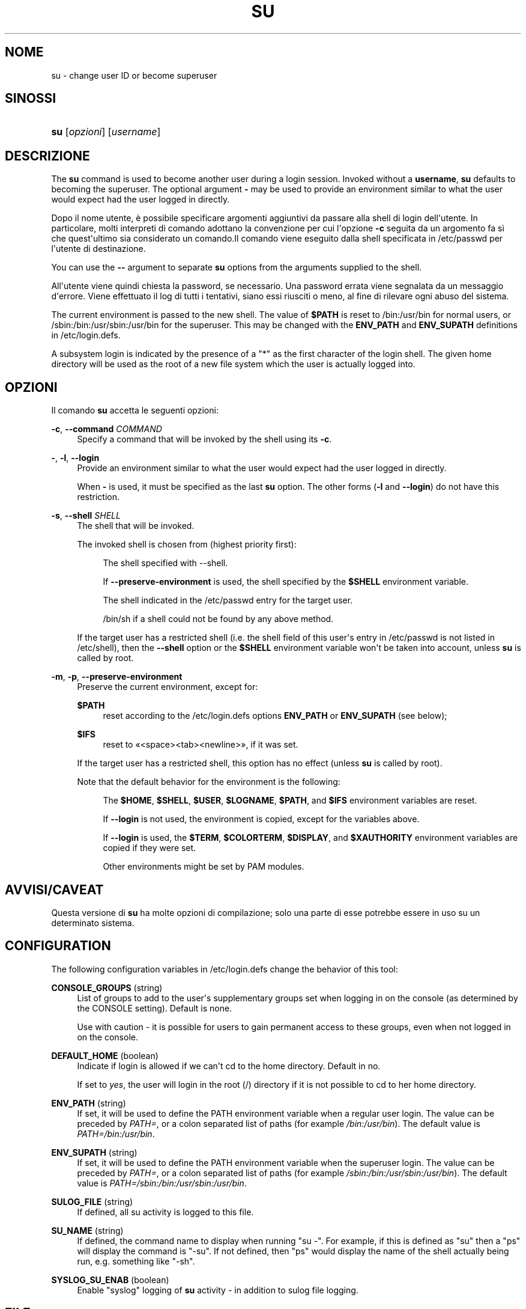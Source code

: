 '\" t
.\"     Title: su
.\"    Author: [FIXME: author] [see http://docbook.sf.net/el/author]
.\" Generator: DocBook XSL Stylesheets v1.76.1 <http://docbook.sf.net/>
.\"      Date: 27/01/2016
.\"    Manual: User Commands
.\"    Source: User Commands
.\"  Language: Italian
.\"
.TH "SU" "1" "27/01/2016" "User Commands" "User Commands"
.\" http://bugs.debian.org/507673
.ie \n(.g .ds Aq \(aq
.el       .ds Aq '
.\" http://bugs.debian.org/507673
.ie \n(.g .ds Aq \(aq
.el       .ds Aq '
.\" -----------------------------------------------------------------
.\" * Define some portability stuff
.\" -----------------------------------------------------------------
.\" ~~~~~~~~~~~~~~~~~~~~~~~~~~~~~~~~~~~~~~~~~~~~~~~~~~~~~~~~~~~~~~~~~
.\" http://bugs.debian.org/507673
.\" http://lists.gnu.org/archive/html/groff/2009-02/msg00013.html
.\" ~~~~~~~~~~~~~~~~~~~~~~~~~~~~~~~~~~~~~~~~~~~~~~~~~~~~~~~~~~~~~~~~~
.ie \n(.g .ds Aq \(aq
.el       .ds Aq '
.\" -----------------------------------------------------------------
.\" * set default formatting
.\" -----------------------------------------------------------------
.\" disable hyphenation
.nh
.\" disable justification (adjust text to left margin only)
.ad l
.\" -----------------------------------------------------------------
.\" * MAIN CONTENT STARTS HERE *
.\" -----------------------------------------------------------------
.SH "NOME"
su \- change user ID or become superuser
.SH "SINOSSI"
.HP \w'\fBsu\fR\ 'u
\fBsu\fR [\fIopzioni\fR] [\fIusername\fR]
.SH "DESCRIZIONE"
.PP
The
\fBsu\fR
command is used to become another user during a login session\&. Invoked without a
\fBusername\fR,
\fBsu\fR
defaults to becoming the superuser\&. The optional argument
\fB\-\fR
may be used to provide an environment similar to what the user would expect had the user logged in directly\&.
.PP
Dopo il nome utente, \(`e possibile specificare argomenti aggiuntivi da passare alla shell di login dell\*(Aqutente\&. In particolare, molti interpreti di comando adottano la convenzione per cui l\*(Aqopzione
\fB\-c\fR
seguita da un argomento fa s\(`i che quest\*(Aqultimo sia considerato un comando\&.Il comando viene eseguito dalla shell specificata in
/etc/passwd
per l\*(Aqutente di destinazione\&.
.PP
You can use the
\fB\-\-\fR
argument to separate
\fBsu\fR
options from the arguments supplied to the shell\&.
.PP
All\*(Aqutente viene quindi chiesta la password, se necessario\&. Una password errata viene segnalata da un messaggio d\*(Aqerrore\&. Viene effettuato il log di tutti i tentativi, siano essi riusciti o meno, al fine di rilevare ogni abuso del sistema\&.
.PP
The current environment is passed to the new shell\&. The value of
\fB$PATH\fR
is reset to
/bin:/usr/bin
for normal users, or
/sbin:/bin:/usr/sbin:/usr/bin
for the superuser\&. This may be changed with the
\fBENV_PATH\fR
and
\fBENV_SUPATH\fR
definitions in
/etc/login\&.defs\&.
.PP
A subsystem login is indicated by the presence of a "*" as the first character of the login shell\&. The given home directory will be used as the root of a new file system which the user is actually logged into\&.
.SH "OPZIONI"
.PP
Il comando
\fBsu\fR
accetta le seguenti opzioni:
.PP
\fB\-c\fR, \fB\-\-command\fR \fICOMMAND\fR
.RS 4
Specify a command that will be invoked by the shell using its
\fB\-c\fR\&.
.RE
.PP
\fB\-\fR, \fB\-l\fR, \fB\-\-login\fR
.RS 4
Provide an environment similar to what the user would expect had the user logged in directly\&.
.sp
When
\fB\-\fR
is used, it must be specified as the last
\fBsu\fR
option\&. The other forms (\fB\-l\fR
and
\fB\-\-login\fR) do not have this restriction\&.
.RE
.PP
\fB\-s\fR, \fB\-\-shell\fR \fISHELL\fR
.RS 4
The shell that will be invoked\&.
.sp
The invoked shell is chosen from (highest priority first):
.PP
.RS 4
The shell specified with \-\-shell\&.
.RE
.PP
.RS 4
If
\fB\-\-preserve\-environment\fR
is used, the shell specified by the
\fB$SHELL\fR
environment variable\&.
.RE
.PP
.RS 4
The shell indicated in the
/etc/passwd
entry for the target user\&.
.RE
.PP
.RS 4
/bin/sh
if a shell could not be found by any above method\&.
.RE
.sp
If the target user has a restricted shell (i\&.e\&. the shell field of this user\*(Aqs entry in
/etc/passwd
is not listed in
/etc/shell), then the
\fB\-\-shell\fR
option or the
\fB$SHELL\fR
environment variable won\*(Aqt be taken into account, unless
\fBsu\fR
is called by root\&.
.RE
.PP
\fB\-m\fR, \fB\-p\fR, \fB\-\-preserve\-environment\fR
.RS 4
Preserve the current environment, except for:
.PP
\fB$PATH\fR
.RS 4
reset according to the
/etc/login\&.defs
options
\fBENV_PATH\fR
or
\fBENV_SUPATH\fR
(see below);
.RE
.PP
\fB$IFS\fR
.RS 4
reset to
\(Fo<space><tab><newline>\(Fc, if it was set\&.
.RE
.sp
If the target user has a restricted shell, this option has no effect (unless
\fBsu\fR
is called by root)\&.
.sp
Note that the default behavior for the environment is the following:
.PP
.RS 4
The
\fB$HOME\fR,
\fB$SHELL\fR,
\fB$USER\fR,
\fB$LOGNAME\fR,
\fB$PATH\fR, and
\fB$IFS\fR
environment variables are reset\&.
.RE
.PP
.RS 4
If
\fB\-\-login\fR
is not used, the environment is copied, except for the variables above\&.
.RE
.PP
.RS 4
If
\fB\-\-login\fR
is used, the
\fB$TERM\fR,
\fB$COLORTERM\fR,
\fB$DISPLAY\fR, and
\fB$XAUTHORITY\fR
environment variables are copied if they were set\&.
.RE
.PP
.RS 4
Other environments might be set by PAM modules\&.
.RE
.sp
.RE
.SH "AVVISI/CAVEAT"
.PP
Questa versione di
\fBsu\fR
ha molte opzioni di compilazione; solo una parte di esse potrebbe essere in uso su un determinato sistema\&.
.SH "CONFIGURATION"
.PP
The following configuration variables in
/etc/login\&.defs
change the behavior of this tool:
.PP
\fBCONSOLE_GROUPS\fR (string)
.RS 4
List of groups to add to the user\*(Aqs supplementary groups set when logging in on the console (as determined by the CONSOLE setting)\&. Default is none\&.

Use with caution \- it is possible for users to gain permanent access to these groups, even when not logged in on the console\&.
.RE
.PP
\fBDEFAULT_HOME\fR (boolean)
.RS 4
Indicate if login is allowed if we can\*(Aqt cd to the home directory\&. Default in no\&.
.sp
If set to
\fIyes\fR, the user will login in the root (/) directory if it is not possible to cd to her home directory\&.
.RE
.PP
\fBENV_PATH\fR (string)
.RS 4
If set, it will be used to define the PATH environment variable when a regular user login\&. The value can be preceded by
\fIPATH=\fR, or a colon separated list of paths (for example
\fI/bin:/usr/bin\fR)\&. The default value is
\fIPATH=/bin:/usr/bin\fR\&.
.RE
.PP
\fBENV_SUPATH\fR (string)
.RS 4
If set, it will be used to define the PATH environment variable when the superuser login\&. The value can be preceded by
\fIPATH=\fR, or a colon separated list of paths (for example
\fI/sbin:/bin:/usr/sbin:/usr/bin\fR)\&. The default value is
\fIPATH=/sbin:/bin:/usr/sbin:/usr/bin\fR\&.
.RE
.PP
\fBSULOG_FILE\fR (string)
.RS 4
If defined, all su activity is logged to this file\&.
.RE
.PP
\fBSU_NAME\fR (string)
.RS 4
If defined, the command name to display when running "su \-"\&. For example, if this is defined as "su" then a "ps" will display the command is "\-su"\&. If not defined, then "ps" would display the name of the shell actually being run, e\&.g\&. something like "\-sh"\&.
.RE
.PP
\fBSYSLOG_SU_ENAB\fR (boolean)
.RS 4
Enable "syslog" logging of
\fBsu\fR
activity \- in addition to sulog file logging\&.
.RE
.SH "FILE"
.PP
/etc/passwd
.RS 4
informazioni sugli account utente\&.
.RE
.PP
/etc/shadow
.RS 4
Informazioni sicure sugli account di utenti\&.
.RE
.PP
/etc/login\&.defs
.RS 4
Shadow password suite configuration\&.
.RE
.SH "VALORI RESTITUITI"
.PP
On success,
\fBsu\fR
returns the exit value of the command it executed\&.
.PP
If this command was terminated by a signal,
\fBsu\fR
returns the number of this signal plus 128\&.
.PP
If su has to kill the command (because it was asked to terminate, and the command did not terminate in time),
\fBsu\fR
returns 255\&.
.PP
Some exit values from
\fBsu\fR
are independent from the executed command:
.PP
\fI0\fR
.RS 4
success (\fB\-\-help\fR
only)
.RE
.PP
\fI1\fR
.RS 4
System or authentication failure
.RE
.PP
\fI126\fR
.RS 4
The requested command was not found
.RE
.PP
\fI127\fR
.RS 4
The requested command could not be executed
.RE
.SH "VEDERE ANCHE"
.PP
\fBlogin\fR(1),
\fBlogin.defs\fR(5),
\fBsg\fR(1),
\fBsh\fR(1)\&.
